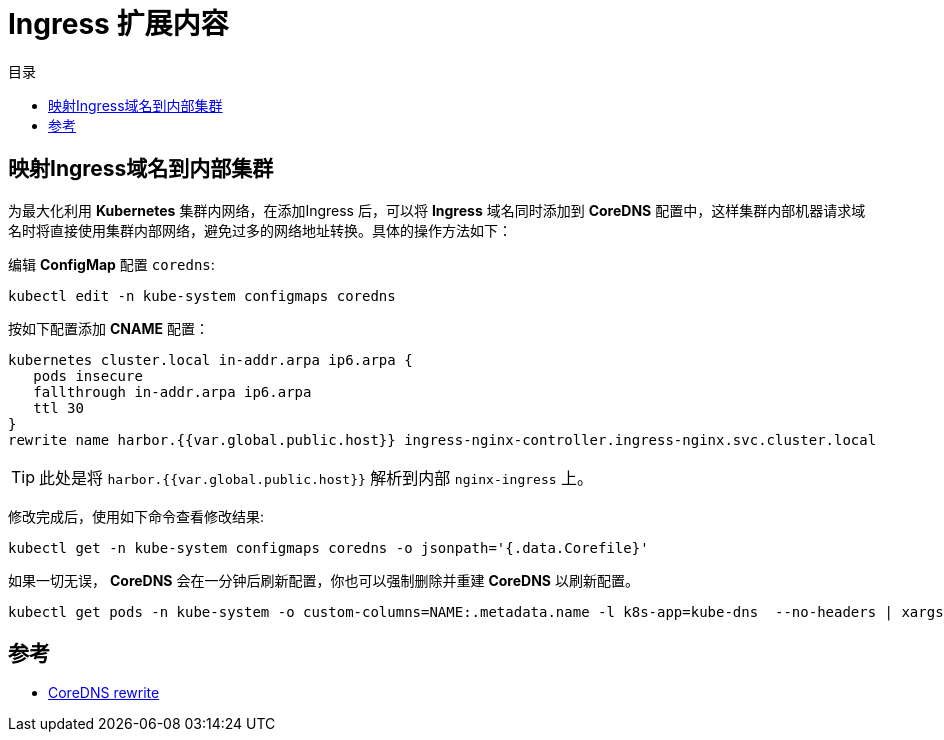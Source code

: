 = Ingress 扩展内容
:experimental:
:icons: font
:toc: right
:toc-title: 目录
:toclevels: 4
:source-highlighter: rouge

==  映射Ingress域名到内部集群

为最大化利用 *Kubernetes* 集群内网络，在添加Ingress 后，可以将 *Ingress* 域名同时添加到 *CoreDNS* 配置中，这样集群内部机器请求域名时将直接使用集群内部网络，避免过多的网络地址转换。具体的操作方法如下：

编辑 *ConfigMap* 配置 `coredns`:

[source,bash]
----
kubectl edit -n kube-system configmaps coredns
----

按如下配置添加 *CNAME* 配置：

[source,conf]
----
kubernetes cluster.local in-addr.arpa ip6.arpa {
   pods insecure
   fallthrough in-addr.arpa ip6.arpa
   ttl 30
}
rewrite name harbor.{{var.global.public.host}} ingress-nginx-controller.ingress-nginx.svc.cluster.local
----

TIP: 此处是将 `harbor.{{var.global.public.host}}` 解析到内部 `nginx-ingress` 上。

修改完成后，使用如下命令查看修改结果:

[source,bash]
----
kubectl get -n kube-system configmaps coredns -o jsonpath='{.data.Corefile}'
----

如果一切无误， *CoreDNS* 会在一分钟后刷新配置，你也可以强制删除并重建 *CoreDNS* 以刷新配置。

[source,bash]
----
kubectl get pods -n kube-system -o custom-columns=NAME:.metadata.name -l k8s-app=kube-dns  --no-headers | xargs kubectl delete -n kube-system pods
----

== 参考

- link:https://coredns.io/plugins/rewrite/[CoreDNS rewrite]
